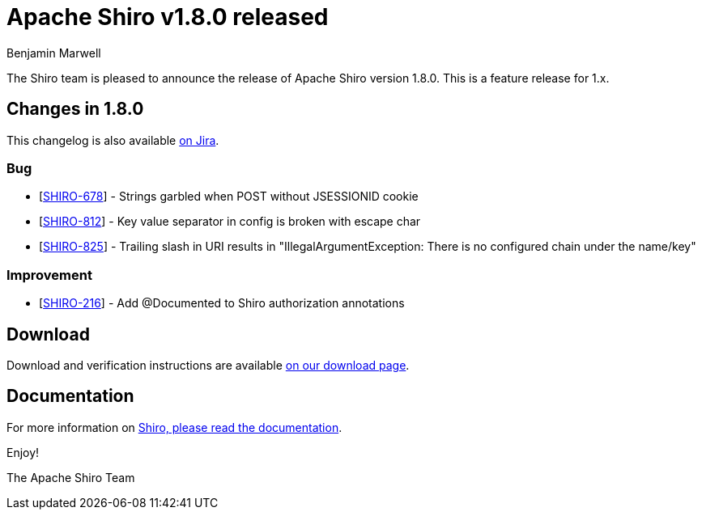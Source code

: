 = Apache Shiro v1.8.0 released
Benjamin Marwell
:jbake-date: 2021-08-26 00:00:00
:jbake-type: post
:jbake-status: published
:jbake-tags: blog, asciidoc
:idprefix:

The Shiro team is pleased to announce the release of Apache Shiro version 1.8.0. This is a feature release for 1.x.

== Changes in 1.8.0

This changelog is also available https://issues.apache.org/jira/secure/ReleaseNote.jspa?version=12350384&projectId=12310950[on Jira].

=== Bug

* [https://issues.apache.org/jira/browse/SHIRO-678[SHIRO-678]] - Strings
garbled when POST without JSESSIONID cookie
* [https://issues.apache.org/jira/browse/SHIRO-812[SHIRO-812]] - Key
value separator in config is broken with escape char
* [https://issues.apache.org/jira/browse/SHIRO-825[SHIRO-825]] -
Trailing slash in URI results in "IllegalArgumentException: There is no
configured chain under the name/key"

=== Improvement

* [https://issues.apache.org/jira/browse/SHIRO-216[SHIRO-216]] - Add
@Documented to Shiro authorization annotations

== Download

Download and verification instructions are available link:/download.html[on our download page].

== Documentation

For more information on link:/documentation.html[Shiro, please read the documentation].

Enjoy!

The Apache Shiro Team
